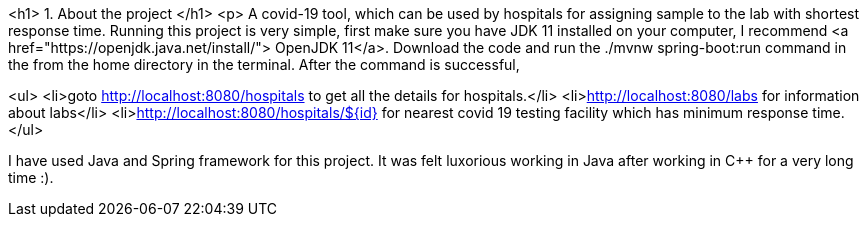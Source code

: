 <h1> 1. About the project </h1>
<p> A covid-19 tool, which can be used by hospitals for assigning sample to the lab with shortest response time. Running this project is very simple, first make sure you have JDK 11 installed on your computer, I recommend <a href="https://openjdk.java.net/install/"> OpenJDK 11</a>. Download the code and run the ./mvnw spring-boot:run command in the from the home directory in the terminal. After the command is successful, 

<ul>
<li>goto http://localhost:8080/hospitals to get all the details for hospitals.</li>
<li>http://localhost:8080/labs for information about labs</li>
<li>http://localhost:8080/hospitals/${id} for nearest covid 19 testing facility which has minimum response time.
</ul>

I have used Java and Spring framework for this project. It was felt luxorious working in Java after working in C++ for a very long time :).
